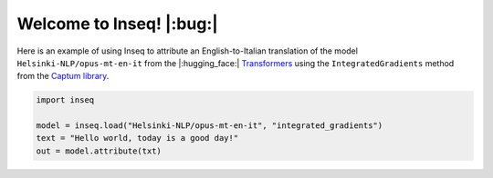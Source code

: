 .. inseq documentation entrypoint file

    Copyright 2021 Gabriele Sarti. All rights reserved.

    Licensed under the Apache License, Version 2.0 (the "License"); you may not use this file except in compliance with
    the License. You may obtain a copy of the License at

        http://www.apache.org/licenses/LICENSE-2.0

    Unless required by applicable law or agreed to in writing, software distributed under the License is distributed on
    an "AS IS" BASIS, WITHOUT WARRANTIES OR CONDITIONS OF ANY KIND, either express or implied. See the License for the
    specific language governing permissions and limitations under the License.

##############################
Welcome to Inseq! |:bug:|
##############################

Here is an example of using Inseq to attribute an English-to-Italian translation of the model ``Helsinki-NLP/opus-mt-en-it`` from the 
|:hugging_face:| `Transformers <https://github.com/huggingface/transformers/>`__ using the ``IntegratedGradients`` method from the 
`Captum library <https://captum.ai>`__.


.. code-block:: python

    import inseq

    model = inseq.load("Helsinki-NLP/opus-mt-en-it", "integrated_gradients")
    text = "Hello world, today is a good day!"
    out = model.attribute(txt)

.. raw:: html

    <img alt="IntegratedGradients Example Attribution" src="_static/heatmap_helloworld_enit.png" style="max-width: 600px;">